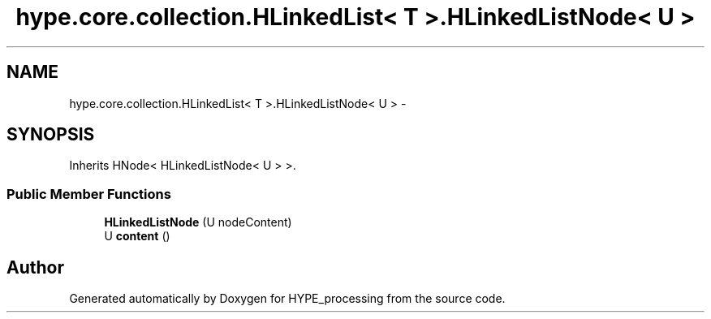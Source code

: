 .TH "hype.core.collection.HLinkedList< T >.HLinkedListNode< U >" 3 "Wed Jun 19 2013" "HYPE_processing" \" -*- nroff -*-
.ad l
.nh
.SH NAME
hype.core.collection.HLinkedList< T >.HLinkedListNode< U > \- 
.SH SYNOPSIS
.br
.PP
.PP
Inherits HNode< HLinkedListNode< U > >\&.
.SS "Public Member Functions"

.in +1c
.ti -1c
.RI "\fBHLinkedListNode\fP (U nodeContent)"
.br
.ti -1c
.RI "U \fBcontent\fP ()"
.br
.in -1c

.SH "Author"
.PP 
Generated automatically by Doxygen for HYPE_processing from the source code\&.
